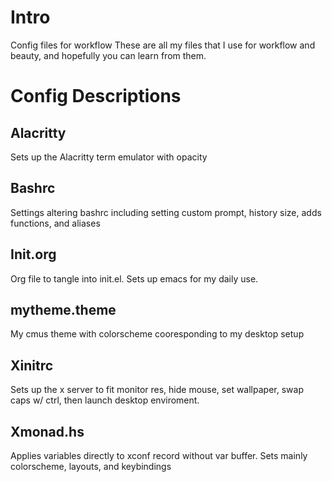 * Intro
Config files for workflow
These are all my files that I use for workflow and beauty, and hopefully you can learn from them.
* Config Descriptions
** Alacritty
Sets up the Alacritty term emulator with opacity
** Bashrc
Settings altering bashrc including setting custom prompt, history size, adds functions, and aliases
** Init.org
Org file to tangle into init.el. Sets up emacs for my daily use.
** mytheme.theme
My cmus theme with colorscheme cooresponding to my desktop setup
** Xinitrc
Sets up the x server to fit monitor res, hide mouse, set wallpaper, swap caps w/ ctrl, then launch desktop enviroment.
** Xmonad.hs
Applies variables directly to xconf record without var buffer. Sets mainly colorscheme, layouts, and keybindings
